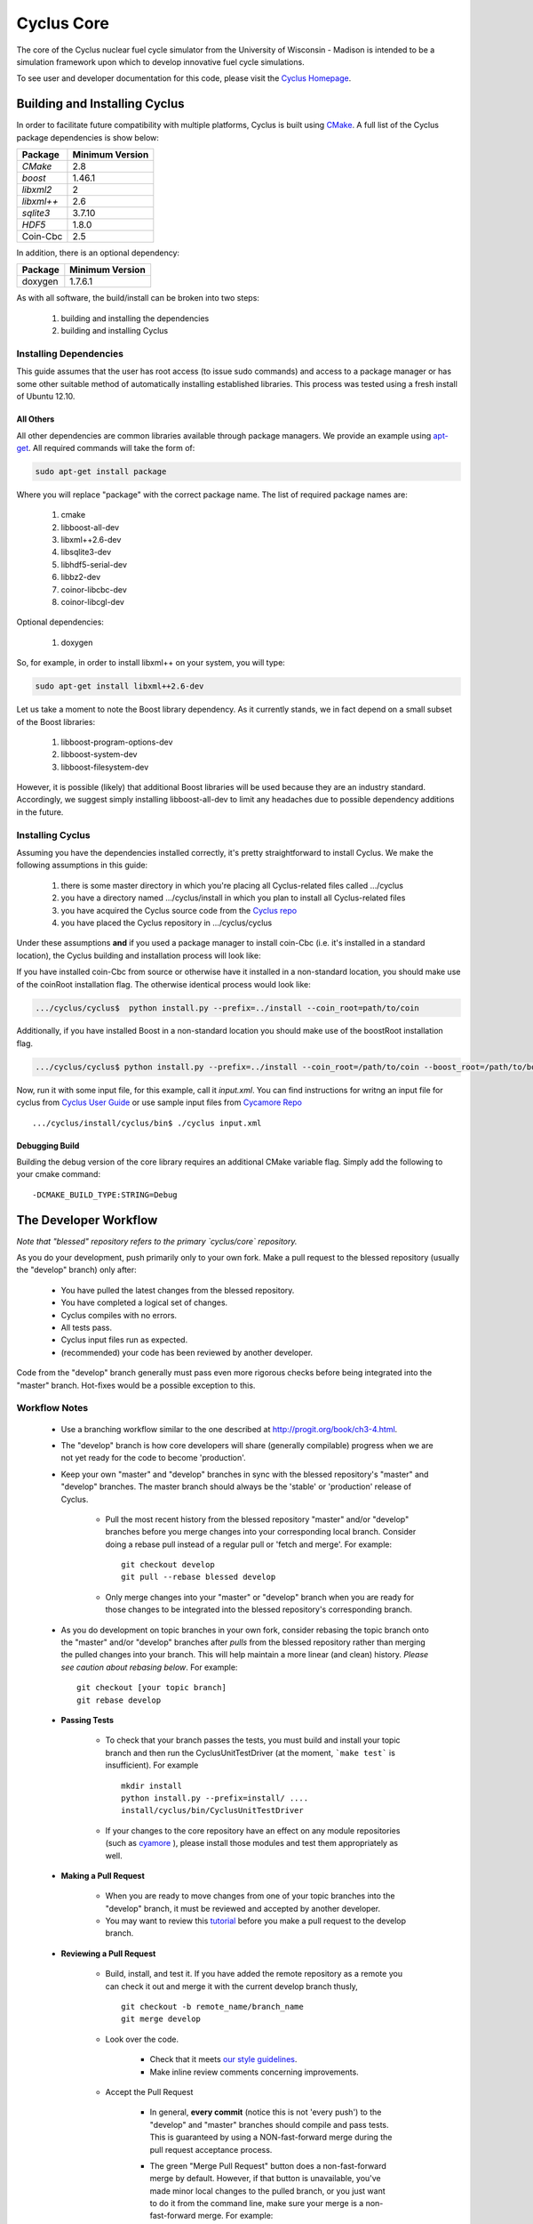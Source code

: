 ###########
Cyclus Core
###########

The core of the Cyclus nuclear fuel cycle simulator from the 
University of Wisconsin - Madison is intended to be a simulation 
framework upon which to develop innovative fuel cycle simulations. 

To see user and developer documentation for this code, please visit 
the `Cyclus Homepage`_.

******************************
Building and Installing Cyclus
******************************

In order to facilitate future compatibility with multiple platforms, 
Cyclus is built using `CMake`_. A full list of the Cyclus package 
dependencies is show below:

====================   ==================
Package                Minimum Version   
====================   ==================
`CMake`                2.8            
`boost`                1.46.1
`libxml2`              2
`libxml++`             2.6
`sqlite3`              3.7.10            
`HDF5`                 1.8.0
Coin-Cbc               2.5
====================   ==================

In addition, there is an optional dependency:

====================   ==================
Package                Minimum Version   
====================   ==================
doxygen                1.7.6.1
====================   ==================

As with all software, the build/install can be broken into two steps:

  #. building and installing the dependencies
  #. building and installing Cyclus

Installing Dependencies
=======================

This guide assumes that the user has root access (to issue sudo 
commands) and access to a package manager or has some other suitable 
method of automatically installing established libraries. This process
was tested using a fresh install of Ubuntu 12.10. 

All Others
----------

All other dependencies are common libraries available through package
managers. We provide an example using `apt-get`_. All required 
commands will take the form of:

.. code-block:: bash

  sudo apt-get install package

Where you will replace "package" with the correct package name. The
list of required package names are:

  #. cmake
  #. libboost-all-dev
  #. libxml++2.6-dev
  #. libsqlite3-dev
  #. libhdf5-serial-dev
  #. libbz2-dev
  #. coinor-libcbc-dev
  #. coinor-libcgl-dev

Optional dependencies:

  #. doxygen

So, for example, in order to install libxml++ on your system, you will
type:

.. code-block:: bash

  sudo apt-get install libxml++2.6-dev

Let us take a moment to note the Boost library dependency. As it 
currently stands, we in fact depend on a small subset of the Boost 
libraries:

  #. libboost-program-options-dev
  #. libboost-system-dev
  #. libboost-filesystem-dev

However, it is possible (likely) that additional Boost libraries will
be used because they are an industry standard. Accordingly, we suggest
simply installing libboost-all-dev to limit any headaches due to 
possible dependency additions in the future.

Installing Cyclus
=================

Assuming you have the dependencies installed correctly, it's pretty
straightforward to install Cyclus. We make the following assumptions
in this guide:

  #. there is some master directory in which you're placing all
     Cyclus-related files called .../cyclus
  #. you have a directory named .../cyclus/install in which you plan
     to install all Cyclus-related files
  #. you have acquired the Cyclus source code from the `Cyclus repo`_
  #. you have placed the Cyclus repository in .../cyclus/cyclus

Under these assumptions **and** if you used a package manager to 
install coin-Cbc (i.e. it's installed in a standard location), the
Cyclus building and installation process will look like:

.. code-block:: bash
    .../cyclus/cyclus$ python install.py --prefix=../install

If you have installed coin-Cbc from source or otherwise have it 
installed in a non-standard location, you should make use of the 
coinRoot installation flag. The otherwise identical process would look 
like:

.. code-block:: bash

    .../cyclus/cyclus$  python install.py --prefix=../install --coin_root=path/to/coin

Additionally, if you have installed Boost in a non-standard location
you should make use of the boostRoot installation flag.

.. code-block:: bash


    .../cyclus/cyclus$ python install.py --prefix=../install --coin_root=/path/to/coin --boost_root=/path/to/boost

Now, run it with some input file, for this example, call it 
`input.xml`. You can find instructions for writng an input file
for cyclus from `Cyclus User Guide`_  or use sample input files
from `Cycamore Repo`_ ::

    .../cyclus/install/cyclus/bin$ ./cyclus input.xml

Debugging Build
---------------

Building the debug version of the core library requires an additional
CMake variable flag. Simply add the following to your cmake command:
::

  -DCMAKE_BUILD_TYPE:STRING=Debug

.. _`Cyclus Homepage`: http://cyclus.github.com
.. _`CMake`: http://www.cmake.org
.. _`apt-get`: http://linux.die.net/man/8/apt-get
.. _`Cyclus repo`: https://github.com/cyclus/cyclus
.. _`Cyclus User Guide`: http://cyclus.github.io/usrdoc/main.html
.. _`Cycamore Repo`: https://github.com/cyclus/cycamore

**********************
The Developer Workflow
**********************

*Note that "blessed" repository refers to the primary `cyclus/core` repository.*

As you do your development, push primarily only to your own fork. Make a pull 
request to the blessed repository (usually the "develop" branch) only after:

  * You have pulled the latest changes from the blessed repository.
  * You have completed a logical set of changes.
  * Cyclus compiles with no errors.
  * All tests pass.
  * Cyclus input files run as expected.
  * (recommended) your code has been reviewed by another developer.

Code from the "develop" branch generally must pass even more rigorous checks
before being integrated into the "master" branch. Hot-fixes would be a
possible exception to this.

Workflow Notes
==============

  * Use a branching workflow similar to the one described at
    http://progit.org/book/ch3-4.html.

  * The "develop" branch is how core developers will share (generally compilable) progress
    when we are not yet ready for the code to become 'production'.

  * Keep your own "master" and "develop" branches in sync with the blessed repository's
    "master" and "develop" branches. The master branch should always be the 'stable'
    or 'production' release of Cyclus.
    
     - Pull the most recent history from the blessed repository "master"
       and/or "develop" branches before you merge changes into your
       corresponding local branch. Consider doing a rebase pull instead of
       a regular pull or 'fetch and merge'.  For example::

         git checkout develop
         git pull --rebase blessed develop

     - Only merge changes into your "master" or "develop" branch when you
       are ready for those changes to be integrated into the blessed
       repository's corresponding branch. 

  * As you do development on topic branches in your own fork, consider rebasing
    the topic branch onto the "master" and/or "develop"  branches after *pulls* from the blessed
    repository rather than merging the pulled changes into your branch.  This
    will help maintain a more linear (and clean) history.
    *Please see caution about rebasing below*.  For example::

      git checkout [your topic branch]
      git rebase develop

  * **Passing Tests**

      - To check that your branch passes the tests, you must build and install your topic 
        branch and then run the CyclusUnitTestDriver (at the moment, ```make 
        test``` is insufficient). For example ::
      
          mkdir install
          python install.py --prefix=install/ ....
          install/cyclus/bin/CyclusUnitTestDriver

      - If your changes to the core repository have an effect on any module 
        repositories (such as `cyamore <https://github.com/cyclus/cycamore/>`_ 
        ), please install those modules and test them appropriately as well.  

  * **Making a Pull Request** 
    
      - When you are ready to move changes from one of your topic branches into the 
        "develop" branch, it must be reviewed and accepted by another 
        developer. 

      - You may want to review this `tutorial <https://help.github.com/articles/using-pull-requests/>`_ 
        before you make a pull request to the develop branch.
        
  * **Reviewing a Pull Request** 

     - Build, install, and test it. If you have added the remote repository as 
       a remote you can check it out and merge it with the current develop 
       branch thusly, ::
       
         git checkout -b remote_name/branch_name
         git merge develop

     - Look over the code. 

        - Check that it meets `our style guidelines <http://cyclus.github.com/devdoc/style_guide.html>`_.

        - Make inline review comments concerning improvements. 
      
     - Accept the Pull Request    

        - In general, **every commit** (notice this is not 'every push') to the
          "develop" and "master" branches should compile and pass tests. This
          is guaranteed by using a NON-fast-forward merge during the pull request 
          acceptance process. 
    
        - The green "Merge Pull Request" button does a non-fast-forward merge by 
          default. However, if that button is unavailable, you've made minor 
          local changes to the pulled branch, or you just want to do it from the 
          command line, make sure your merge is a non-fast-forward merge. For example::
          
            git checkout develop
            git merge --no-ff remote_name/branch_name -m "A message""


Cautions
========

  * **NEVER** merge the "master" branch into the "develop"
    branch. Changes should only flow *to* the "master" branch *from* the
    "develop" branch.

  * **DO NOT** rebase any commits that have been pulled/pushed anywhere
    else other than your own fork (especially if those commits have been
    integrated into the blessed repository.  You should NEVER rebase
    commits that are a part of the 'master' branch.  *If you do, you will be
    flogged publicly*.

  * Make sure that you are pushing/pulling from/to the right branches.
    When in doubt, use the following syntax::

      git push [remote] [from-branch]:[to-branch]

    and (*note that pull always merges into the current checked out branch*)::

      git pull [remote] [from-branch]


An Example
==========


Introduction
------------

As this type of workflow can be complicated to converts from SVN and very complicated
for brand new programmers, an example is provided.

For the sake of simplicity, let us assume that we want a single "sandbox" branch
in which we would like to work, i.e. where we can store all of our work that may not
yet pass tests or even compile, but where we also want to save our progress. Let us 
call this branch "Work". So, when all is said and done, in our fork there will be 
three branches: "Master", "Develop", and "Work".

Acquiring Cyclus and Workflow
-----------------------------

We begin with a fork of the main ("blessed") Cyclus repository. After initially forking
the repo, we will have two branches in our fork: "Master" and "Develop".

Acquiring a Fork of the Cyclus Repository
^^^^^^^^^^^^^^^^^^^^^^^^^^^^^^^^^^^^^^^^^

A fork is *your* copy of Cyclus. Github offers an excellent 
`tutorial <http://help.github.com/fork-a-repo/>`_ on how to set one up. The rest of this
example assumes you have set up the "upstream" repository as cyclus/core. Note that git
refers to your fork as "origin".

First, let's make our "work" branch:
::

    .../cyclus_dir/$ git branch work
    .../cyclus_dir/$ git push origin work


We now have the following situation: there exists the "blessed" copy of the Master and
Develop branches, there exists your fork's copy of the Master, Develop, and Work branches,
*AND* there exists your *local* copy of the Master, Develop, and Work branches. It is 
important now to note that you may wish to work from home or the office. If you keep your 
fork's branches up to date (i.e., "push" your changes before you leave), only your *local*
copies of your branches may be different when you next sit down at the other location.

Workflow: The Beginning
^^^^^^^^^^^^^^^^^^^^^^^

Now, for the workflow! This is by no means the only way to perform this type of workflow, 
but I assume that you wish to handle conflicts as often as possible (so as to keep their total 
number small). Let us imagine that you have been at work, finished, and successfully pushed 
your changes to your *Origin* repository. You are now at home, perhaps after dinner (let's just 
say some time has passed), and want to continue working a bit (you're industrious, I suppose... 
or a grad student). To begin, let's update our *home's local branches*.
::

    .../cyclus_dir/$ git checkout develop
    .../cyclus_dir/$ git pull origin develop 
    .../cyclus_dir/$ git pull upstream develop
    .../cyclus_dir/$ git push origin develop

    .../cyclus_dir/$ git checkout work
    .../cyclus_dir/$ git pull origin work
    .../cyclus_dir/$ git merge develop
    .../cyclus_dir/$ git push origin work

Perhaps a little explanation is required. We first want to make sure that this new local copy of 
the develop branch is up-to-date with respect to the remote origin's branch and remote upstream's
branch. If there was a change from the remote upstream's branch, we want to push that to origin. 
We then follow the same process to update the work branch, except:

#. we don't need to worry about the *upstream* repo because it doesn't have a work branch, and
#. we want to incorporate any changes which may have been introduced in the develop branch update.

Workflow: The End
^^^^^^^^^^^^^^^^^

As time passes, you make some changes to files, and you commit those changes (to your *local work
branch*). Eventually (hopefully) you come to a stopping point where you have finished your project 
on your work branch *AND* it compiles *AND* it runs input files correctly *AND* it passes all tests!
Perhaps you have found Nirvana. In any case, you've performed the final commit to your work branch,
so it's time to make a pull request online and wait for our developer friends to 
review and accept it.

Sometimes, your pull request will be closed by the reviewer until further 
changes are made to appease the reviewer's concerns. This may be frustrating, 
but please act rationally, discuss the issues on the GitHub space made for your 
pull request, consult the `style guide <http://cyclus.github.com/devdoc/style_guide.html>`_, 
email the developer listhost for further advice, and make changes to your topic branch 
accordingly. The pull request will be updated with those changes when you push them 
to your fork.  When you think your request is ready for another review, you can 
reopen the review yourself with the button made available to you. 

See also
--------

A good description of a git workflow with good graphics is available at
http://nvie.com/posts/a-successful-git-branching-model/

